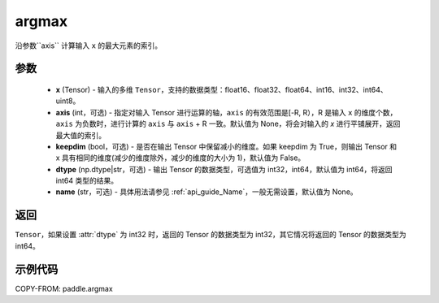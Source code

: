 .. _cn_api_tensor_argmax:

argmax
-------------------------------

.. py:function:: paddle.argmax(x, axis=None, keepdim=False, dtype='int64', name=None)


沿参数``axis`` 计算输入 ``x`` 的最大元素的索引。

参数
::::::::
    - **x** (Tensor) - 输入的多维 ``Tensor``，支持的数据类型：float16、float32、float64、int16、int32、int64、uint8。
    - **axis** (int，可选) - 指定对输入 Tensor 进行运算的轴，``axis`` 的有效范围是[-R, R），R 是输入 ``x`` 的维度个数，``axis`` 为负数时，进行计算的 ``axis`` 与 ``axis`` + R 一致。默认值为 None，将会对输入的 `x` 进行平铺展开，返回最大值的索引。
    - **keepdim** (bool，可选) - 是否在输出 Tensor 中保留减小的维度。如果 keepdim 为 True，则输出 Tensor 和 x 具有相同的维度(减少的维度除外，减少的维度的大小为 1)，默认值为 False。
    - **dtype** (np.dtype|str，可选) - 输出 Tensor 的数据类型，可选值为 int32，int64，默认值为 int64，将返回 int64 类型的结果。
    - **name** (str，可选) - 具体用法请参见 :ref:`api_guide_Name`，一般无需设置，默认值为 None。

返回
::::::::
``Tensor``，如果设置 :attr:`dtype` 为 int32 时，返回的 Tensor 的数据类型为 int32，其它情况将返回的 Tensor 的数据类型为 int64。


示例代码
::::::::

COPY-FROM: paddle.argmax

